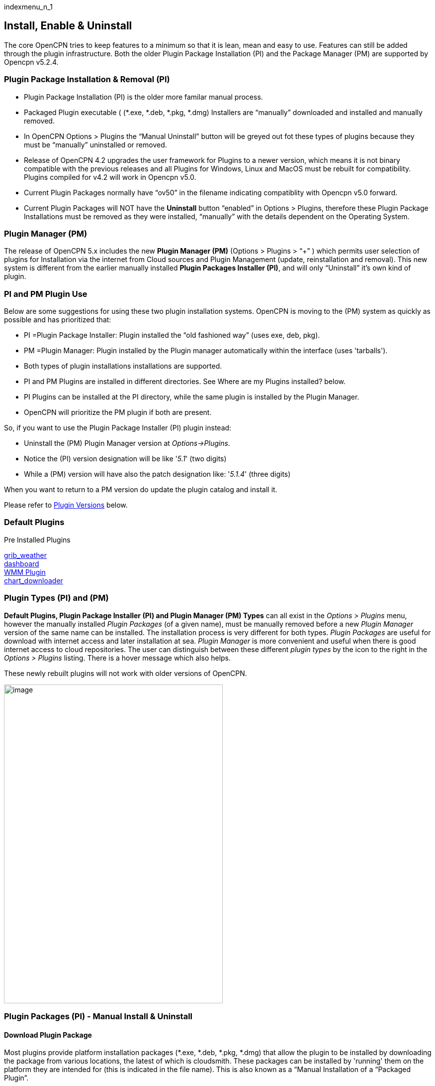 indexmenu_n_1

== Install, Enable & Uninstall

The core OpenCPN tries to keep features to a minimum so that it is lean,
mean and easy to use. Features can still be added through the plugin
infrastructure. Both the older Plugin Package Installation (PI) and the
Package Manager (PM) are supported by Opencpn v5.2.4.

=== Plugin Package Installation & Removal (PI)

* Plugin Package Installation (PI) is the older more familar manual
process.
* Packaged Plugin executable ( (*.exe, *.deb, *.pkg, *.dmg) Installers
are “manually” downloaded and installed and manually removed.
* In OpenCPN Options > Plugins the “Manual Uninstall” button will be
greyed out fot these types of plugins because they must be “manually”
uninstalled or removed.
* Release of OpenCPN 4.2 upgrades the user framework for Plugins to a
newer version, which means it is not binary compatible with the previous
releases and all Plugins for Windows, Linux and MacOS must be rebuilt
for compatibility. Plugins compiled for v4.2 will work in Opencpn v5.0.
* Current Plugin Packages normally have “ov50” in the filename
indicating compatiblity with Opencpn v5.0 forward.
* Current Plugin Packages will NOT have the *Uninstall* button “enabled”
in Options > Plugins, therefore these Plugin Package Installations must
be removed as they were installed, “manually” with the details dependent
on the Operating System.

=== Plugin Manager (PM)

The release of OpenCPN 5.x includes the new *Plugin Manager (PM)*
(Options > Plugins > “+” ) which permits user selection of plugins for
Installation via the internet from Cloud sources and Plugin Management
(update, reinstallation and removal). This new system is different from
the earlier manually installed *Plugin Packages Installer (PI)*, and
will only “Uninstall” it's own kind of plugin.

=== PI and PM Plugin Use

Below are some suggestions for using these two plugin installation
systems. OpenCPN is moving to the (PM) system as quickly as possible and
has prioritized that:

* PI =Plugin Package Installer: Plugin installed the “old fashioned way”
(uses exe, deb, pkg).
* PM =Plugin Manager: Plugin installed by the Plugin manager
automatically within the interface (uses 'tarballs').
* Both types of plugin installations installations are supported.
* PI and PM Plugins are installed in different directories. See Where
are my Plugins installed? below.
* PI Plugins can be installed at the PI directory, while the same plugin
is installed by the Plugin Manager.
* OpenCPN will prioritize the PM plugin if both are present.

So, if you want to use the Plugin Package Installer (PI) plugin instead:

* Uninstall the (PM) Plugin Manager version at _Options→Plugins_.
* Notice the (PI) version designation will be like '_5.1_' (two digits)
* While a (PM) version will have also the patch designation like:
'_5.1.4_' (three digits)

When you want to return to a PM version do update the plugin catalog and
install it.

Please refer to link:install_and_enable.html#plugin_versions[Plugin
Versions] below.

=== Default Plugins

Pre Installed Plugins

link:included_plugins/grib_weather.html[grib_weather] +
link:included_plugins/dashboard.html[dashboard] +
link:included_plugins/wmm.html[WMM Plugin] +
link:included_plugins/chart_downloader.html[chart_downloader]

=== Plugin Types (PI) and (PM)

*Default Plugins, Plugin Package Installer (PI) and Plugin Manager (PM)
Types* can all exist in the _Options > Plugins_ menu, however the
manually installed _Plugin Packages_ (of a given name), must be manually
removed before a new _Plugin Manager_ version of the same name can be
installed. The installation process is very different for both types.
_Plugin Packages_ are useful for download with internet access and later
installation at sea. _Plugin Manager_ is more convenient and useful when
there is good internet access to cloud repositories. The user can
distinguish between these different _plugin types_ by the icon to the
right in the _Options > Plugins_ listing. There is a hover message which
also helps.

These newly rebuilt plugins will not work with older versions of
OpenCPN.

image:../../manual/4plugins.png[image,width=440,height=640]

=== Plugin Packages (PI) - Manual Install & Uninstall

==== Download Plugin Package

Most plugins provide platform installation packages (*.exe, *.deb,
*.pkg, *.dmg) that allow the plugin to be installed by downloading the
package from various locations, the latest of which is cloudsmith. These
packages can be installed by 'running' them on the platform they are
intended for (this is indicated in the file name). This is also known as
a “Manual Installation of a “Packaged Plugin”.

Packaged Plugins are found primarily on the dedicated page
https://opencpn.org/OpenCPN/info/downloadplugins.html[OpenCPN Download
Plugins]

* Cloudsmith repositories also contain “Packaged Plugins”..
* Github repositories under the Release Tab for each Plugin Developer.
* For a complete list of plugins read the
http://www.cruisersforum.com/forums/f134/plugin-threads-list-100306.html#post1189427[recent
posts in this forum thread].

==== Linux Packages (*.deb or *.so)

===== Install

* Please refer to this page
link:install_linux_plugins.html[install_linux_plugins]
* You should be able to install from the main repository that you
installed OpenCPN from. This will use the standard installation process
your version of Linux uses.
* It is possible that you may be able to use a simple plugin by finding
the 'executable' file and placing the downloaded “pluginxx.so” in
\{prefix}/lib/opencpn, which means /usr/lib/opencpn for a standard
installation, using the provided packages. If you are compiling yourself
\{prefix} may be ”/usr/local“ instead of ”/usr“. Check “opencpn.log” if
necessary. However, if the plugin requires data, icons, etc. this will
leave a, probably, non-functional plugin on the system.

===== Uninstall and Remove

* Linux users can use yum (redhat based) or apt or dpkg (debian/ubuntu
base) command lines as well as the gui's, Synaptic Package Manger
(debian/ubuntu), gnome-software (redhat).

==== Windows Packages (*.exe)

===== Install

* The downloaded file is usually an executable ”.exe“ installation file.
Click on the file and follow the instructions. If the file is a “_.dll”
place the downloaded “pluginxx.dll” in a “plugins” sub folder of your
OpenCPN installation folder. A common location is C:\Program
Files\OpenCPN\plugins.
* Once the plugin is in the right directory, restart OpenCPN and proceed
to enabling the plugin.

===== Uninstall and Remove

* Using Administrative permission, navigate to *_C:\Program Files
(x86)\OpenCPN [Version Number]_* and execute the
*Uninstall-[Pluginname].exe* in that directory.
* Using Administrative permission, navigate to *_C:\Program Files
(x86)\OpenCPN [Version Number]\plugins_* and simply delete appropriate
*[pluginname].dll* file and *[pluginname]* subdirectory.
* Additionally, if you remove the dll and directory manually, without
using the uninstall.exe, you should open the *Opencpn.ini* file in the
_C:\ProgramData\opencpn_ directory with a text editor and search for
“plugins”, to find these lines
* [Plugins] - remove reference to the plugin.
* [PlugIns/[pluginname]_pi.dll] bEnabled=0 - Remove these lines.
* You will also find other lines with the plugin user settings, but
these can be left in place if you wish.
* Common Paths used by Opencpn Plugin Packages
** Dll and plugin subdirectory: C:\Program Files (x86)\OpenCPN [version
number]\plugins
** User Plugin Data: cd %programdata%/opencpn/plugins goes to
“C:\ProgramData\opencpn\plugins”.
** Also same directory as “C:\Users\All Users\opencpn\plugins”

==== MacOS Packages (*.pkg)

===== Install

* The plugin will come as a pkg file. Double-click the pkg file and
follow the install instructions. This will place the plugin files in the
proper locations.

===== Uninstall and Remove

* This is less clean, but this link shows how to uninstall macOS
sotware:
https://techsviewer.com/how-to-completely-uninstall-application-in-mac/

=== Plugin Manager (PM) Installation

Because the _Plugin Manager (PM)_ uses internet links and access to
cloud repositories and “Catalogs” or lists of available plugins, it
provides a more seamless user experience than the _Plugin Package (PI)
Installers_. The installation of the Plugin Manager (PI) is done
completely from within the Plugin Interface _Options > Plugins_.

Alec Leamas has provided an extensive
https://github.com/leamas/opencpn/wiki["Tentative" Manual for Plugin
Manager] which provides details about it's operations.

(We need screen shots and more description here.)

* + Menu to access the Plugin Manager list.
* Install
* Uninstall
* Reinstall
* Update Plugins Catalog
* Catalog Manager - Cancel, OK
* Advanced Catalog Update.
* Advanced Catalog Channel - Experimental, Alpha, Beta, Release
* Custom Catalog URL

==== 

=== Common

All plugins must be
link:install_and_enable.html#enabling_a_plugin[Enabled], can be Disabled
and when upgraded need to be
link:install_and_enable.html#re-enable_a_plugin_after_a_plugin_update[re-Enabled].
Also occassionally a plugin needs to have
link:install_and_enable.html#troubleshoot_problems[Troubleshooting],
more information about
link:install_and_enable.html#plugin_versions[Plugin Versions], also
link:install_and_enable.html#blacklisted_plugins[Blacklisted Plugins]

==== Enabling a Plugin

Plugins are made available by clicking on the plugin in the
Options→Plugins Tab. Once this is done, an “Enable” button appears.
Pressing this button activates the plugin icon in the ToolBar and
changes the the default “grayed out” text to black in the list. Not all
plugins have an icon when active. For most plugins there is a
“Preferences” Button for configuration.

When a plugin is disabled in the Options→Plugin tab, the plugin Icon
disappears from the ToolBar.

The Plugin Icon works as a toggle switch for the plugin. Pressing the
Grib Icon, for example, activates the Grib plugin. Pressing one more
time deactivates it.

The WMM Icon uses a new feature, by displaying the magnetic variation,
at the position of OwnShip in the button itself.

==== Re-Enable a Plugin after a Plugin Update

Version 4.2 has implemented automatic reload of updated PlugIns by
visiting the *Options→Plugins* screen.

Presumably the plugins are rescanned and loaded.

Previously, after a plugin was Disabled, the program had to be shut down
and reopened for the full change of Opencpn status to occur. This is no
longer necessary, simply go to the Option→Plugins screen and all plugins
will be reloaded.

image:../../manual/plugins/grib/gribplugin33.png[image,width=549,height=722]

==== Troubleshoot Problems

If you run into problems with plugins, first check what the opencpn.log
file says.

For each plugin you will find lines similar to:

[source,code]
----
    08:59:25 CEST: PlugInManager searching for PlugIns in location /usr/lib/opencpn\\
08:59:25 CEST: PlugInManager: Loading PlugIn: /usr/lib/opencpn/libweather_routing_pi.so\\
08:59:25 CEST: /usr/lib/opencpn/libweather_routing_pi.so\\
API Version detected: 110\\
PlugIn Version detected: 101
----

This example is from Linux.

On Windows systems the location of the log file will be displayed when
you click “Help” (the ? mark icon) on the toolbar. Alternatively, to
find the “opencpn.log” on your system read
link:../getting_started/opencpn_installation.html[opencpn_installation].

==== Plugin Versions

The release of OpenCPN 5.2.4 upgrades the user framework for Plugins to
a newer version *Plugin Manager (PM)* which uses new file formats (xml
metadata and tarball) and provides a more comprehensive installation
interface within _Options > Plugin._ The older *Plugin Package Installer
(PI)* framework is still supported (for transition)

The release of OpenCPN 4.2 upgrades the user frameworks for Plugins to a
newer version *Plugin Package Installer (PI)*, which means it is not
binary compatible with the previous releases and all Plugins for Windows
and Linux must be rebuilt for compatibility. It is expected that this
Plugin interface will remain stable for some time so Plugins will work
across different (future) versions of OpenCPN.

==== Where are PI and PM plugins installed?

With OpenCPN v5.2.4 the plugin system changed from Plugin Installer (PI)
“self-managed” to Plugin Manager (PM) “managed” inside _Options >
Plugins_

*Plugin Package Manager (PI)* - Older process

* Executable and Plugin Data: C:\Program Files (x86)\OpenCPN [version
number]\plugins (both Internal and External Plugins)
* User Plugin Data %programdata%/opencpn/plugins or C:\Users\All
Users\opencpn\plugins or C:\ProgramData\opencpn\plugins

*Plugin Manager (PM)* - Newer

* External Plugin User Executables and User Plugin Data
%LOCALAPPDATA%\opencpn\plugins (External Plugins only)
* or alternatively the same folder
C:\Users[User]\AppData\Local\opencpn\plugins
* Thus all 'External' Plugin executables and the plugin data are in a
user accessible folder.
* Internal Plugin dll remain at C:\Program Files (x86)\OpenCPN
5.2.4\plugins
* Data: C:\ProgramData\opencpn\plugins (same)

For further reference about the difference between
https://stackoverflow.com/questions/16276139/what-is-the-difference-between-programdata-and-appdata[ProgramData
and AppData]. Plugin Manager chooses to use the Users AppData
(%LOCALAPPDATA%) which is typical and better for a number of technical
reasons.

Above is for Windows, for other Operating Systems and more details
please read this documentation:
https://github.com/leamas/OpenCPN/wiki/Installation-pathspaths

*Default Internal Plugins*

* Executable and Data “C:\Program Files (x86)\OpenCPN [version]\plugins

*Cache -Metadata and Tarball*

Just to be complete, there is a cache file that stores all the Plugin
Manager (PM) tarballs that have been downloaded. These normally do not
have to be accessed or cleaned out. However some developers may find
that it is necessary to remove these files and start over if they are
working on the proper results in the Plugin Interface. For windows the
location is

* Metadata file: C:\ProgramData\opencpn\plugins\cache\metadata You will
find the ocpn-plugins.xml being used.
* Tarball files: C:\ProgramData\opencpn\plugins\cache\tarballs You will
find all tarballs that have been downloaded.

The tarball cache can build up, it is a resource for reinstallation, so
if you are at sea without internet don't remove these files.

==== Blacklisted Plugins

Plugins or versions of plugins known to be problematic can be
Blacklisted.

image:../../manual/33blacklist.png[image,width=403,height=136]

A dialog pops up for 5 seconds when starting OpenCPN, if a blacklisted
plugin is detected. This will happen even if the plugin is not enabled.
A number of plugins are blacklisted. They are, mainly, old problematic
versions of plugins. There is always a newer version of a blacklisted
plugin, or, in worst case scenario, one will soon be released.
